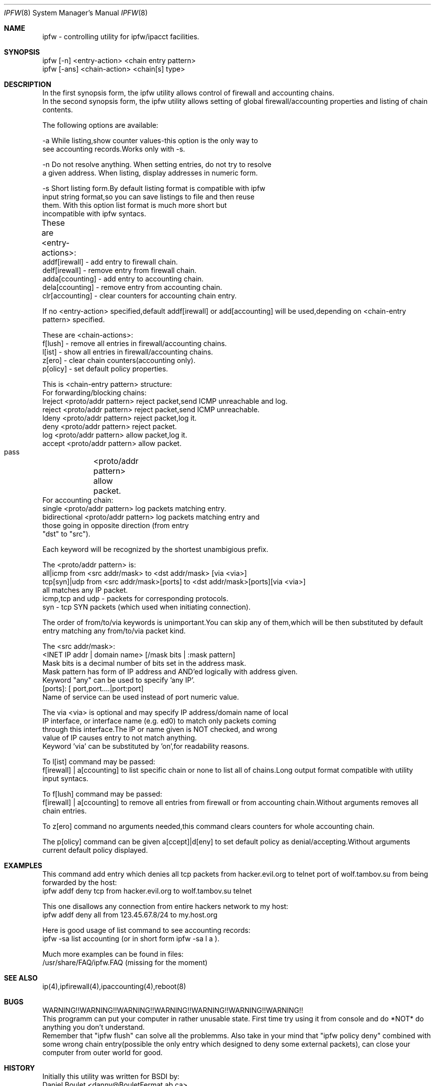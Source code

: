 .Dd November 16, 1994
.Dt IPFW 8
.Os
.Sh NAME
ipfw - controlling utility for ipfw/ipacct facilities. 

.Sh SYNOPSIS

 ipfw [-n]   <entry-action>  <chain entry pattern>
 ipfw [-ans] <chain-action>  <chain[s] type>

.Sh DESCRIPTION
 In the first synopsis form, the ipfw utility allows control of firewall
and accounting chains.
 In the second synopsis form, the ipfw utility allows setting of global
firewall/accounting properties and listing of chain contents.

The following options are available:

-a   While listing,show counter values-this option is the only way to
     see accounting records.Works only with -s.

-n   Do not resolve anything.  When setting entries, do not try to resolve
     a given address.   When listing, display addresses in numeric form.

-s   Short listing form.By default listing format is compatible with ipfw
     input string format,so you can save listings to file and then reuse
     them. With this option list format is much more short but 
     incompatible with ipfw syntacs.

These are <entry-actions>:
	
  addf[irewall] - add entry to firewall chain.
  delf[irewall] - remove entry from firewall chain.
  adda[ccounting] - add entry to accounting chain.
  dela[ccounting] - remove entry from accounting chain.
  clr[accounting] - clear counters for accounting chain entry.

If no <entry-action> specified,default addf[irewall] or add[accounting]
will be used,depending on <chain-entry pattern> specified.

These are <chain-actions>:
  f[lush] - remove all entries in firewall/accounting chains.
  l[ist] - show all entries in firewall/accounting chains.
  z[ero] - clear chain counters(accounting only).
  p[olicy] - set default policy properties.

This is <chain-entry pattern> structure:
 For forwarding/blocking chains:
  lreject <proto/addr pattern>    reject packet,send ICMP unreachable and log.
  reject  <proto/addr pattern>    reject packet,send ICMP unreachable.
  ldeny   <proto/addr pattern>    reject packet,log it.
  deny    <proto/addr pattern>    reject packet.
  log     <proto/addr pattern>    allow packet,log it.
  accept  <proto/addr pattern>    allow packet.
  pass	    <proto/addr pattern>    allow packet.
 For accounting chain:
  single        <proto/addr pattern>   log packets matching entry.
  bidirectional <proto/addr pattern>   log packets matching entry and 
                  those going in opposite direction (from entry
                  "dst" to "src").

Each keyword will be recognized by the shortest unambigious prefix.
                                           
The <proto/addr pattern> is:
 all|icmp     from <src addr/mask>        to <dst addr/mask>       [via <via>]
 tcp[syn]|udp from <src addr/mask>[ports] to <dst addr/mask>[ports][via <via>]
 all matches any IP packet.
 icmp,tcp and udp - packets for corresponding protocols.
 syn - tcp SYN packets (which used when initiating connection).


The order of from/to/via keywords is unimportant.You can skip any
of them,which will be then substituted by default entry matching
any from/to/via packet kind.
    
The <src addr/mask>:
 <INET IP addr | domain name> [/mask bits | :mask pattern]
  Mask bits is a decimal number of bits set in the address  mask.
  Mask pattern has form of IP address and AND'ed logically with address given.
  Keyword "any" can be used to specify 'any IP'.
 [ports]: [ port,port....|port:port] 
  Name of service can be used instead of port numeric value.
  
The via <via> is optional and may specify IP address/domain name of local
 IP interface, or interface name (e.g. ed0) to match only packets coming 
 through this interface.The IP or name given is NOT checked, and wrong
 value of IP causes entry to not match anything.
 Keyword 'via' can be substituted by 'on',for readability reasons.
   
To l[ist] command may be passed:
 f[irewall] | a[ccounting] to list specific chain or none to list
all of chains.Long output format compatible with utility input syntacs.

To f[lush] command may be passed:
 f[irewall] | a[ccounting] to remove all entries from firewall or
from accounting chain.Without arguments removes all chain entries.
 
To z[ero] command no arguments needed,this command clears counters for
whole accounting chain.

The p[olicy] command can be given a[ccept]|d[eny] to set  default policy
as denial/accepting.Without arguments current default policy displayed.

.Sh EXAMPLES

 This command add entry which denies all tcp packets from
hacker.evil.org to telnet port of wolf.tambov.su from being
forwarded by the host:
  ipfw addf deny tcp from hacker.evil.org to wolf.tambov.su telnet
 
 This one disallows any connection from entire hackers network
to my host:
  ipfw addf deny all from 123.45.67.8/24 to my.host.org

 Here is good usage of list command to see accounting records:
  ipfw -sa list accounting (or in short form ipfw -sa l a ).
 
 Much more examples can be found in files:
  /usr/share/FAQ/ipfw.FAQ (missing for the moment)

.Sh SEE ALSO
ip(4),ipfirewall(4),ipaccounting(4),reboot(8)

.Sh BUGS
 WARNING!!WARNING!!WARNING!!WARNING!!WARNING!!WARNING!!WARNING!!
 This programm can put your computer in rather unusable state.
First time try using it from console and do *NOT* do anything
you don't understand.
 Remember that "ipfw flush" can solve all the problemms.
Also take in your mind that "ipfw policy deny" combined with
some wrong chain entry(possible the only entry which designed
to deny some external packets), can close your computer from
outer world for good.

.Sh HISTORY
 Initially this utility was written for BSDI by:
  Daniel Boulet    <danny@BouletFermat.ab.ca> 
 The FreeBSD version is written completely by: 
  Ugen J.S.Antsilevich <ugen@NetVision.net.il> 
 while synopsis partially compatible with old one.
